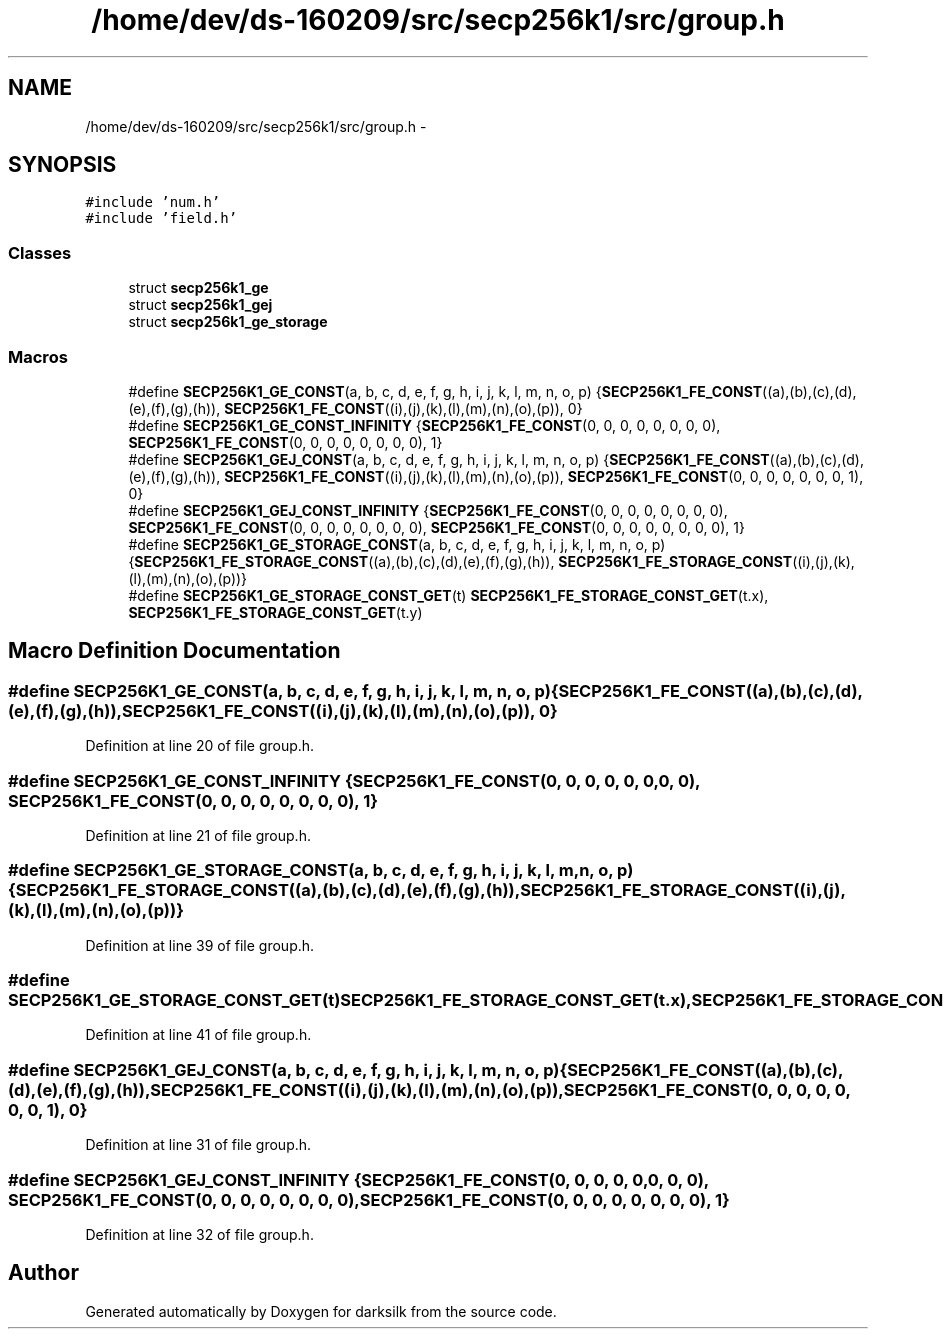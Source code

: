 .TH "/home/dev/ds-160209/src/secp256k1/src/group.h" 3 "Wed Feb 10 2016" "Version 1.0.0.0" "darksilk" \" -*- nroff -*-
.ad l
.nh
.SH NAME
/home/dev/ds-160209/src/secp256k1/src/group.h \- 
.SH SYNOPSIS
.br
.PP
\fC#include 'num\&.h'\fP
.br
\fC#include 'field\&.h'\fP
.br

.SS "Classes"

.in +1c
.ti -1c
.RI "struct \fBsecp256k1_ge\fP"
.br
.ti -1c
.RI "struct \fBsecp256k1_gej\fP"
.br
.ti -1c
.RI "struct \fBsecp256k1_ge_storage\fP"
.br
.in -1c
.SS "Macros"

.in +1c
.ti -1c
.RI "#define \fBSECP256K1_GE_CONST\fP(a,  b,  c,  d,  e,  f,  g,  h,  i,  j,  k,  l,  m,  n,  o,  p)   {\fBSECP256K1_FE_CONST\fP((a),(b),(c),(d),(e),(f),(g),(h)), \fBSECP256K1_FE_CONST\fP((i),(j),(k),(l),(m),(n),(o),(p)), 0}"
.br
.ti -1c
.RI "#define \fBSECP256K1_GE_CONST_INFINITY\fP   {\fBSECP256K1_FE_CONST\fP(0, 0, 0, 0, 0, 0, 0, 0), \fBSECP256K1_FE_CONST\fP(0, 0, 0, 0, 0, 0, 0, 0), 1}"
.br
.ti -1c
.RI "#define \fBSECP256K1_GEJ_CONST\fP(a,  b,  c,  d,  e,  f,  g,  h,  i,  j,  k,  l,  m,  n,  o,  p)   {\fBSECP256K1_FE_CONST\fP((a),(b),(c),(d),(e),(f),(g),(h)), \fBSECP256K1_FE_CONST\fP((i),(j),(k),(l),(m),(n),(o),(p)), \fBSECP256K1_FE_CONST\fP(0, 0, 0, 0, 0, 0, 0, 1), 0}"
.br
.ti -1c
.RI "#define \fBSECP256K1_GEJ_CONST_INFINITY\fP   {\fBSECP256K1_FE_CONST\fP(0, 0, 0, 0, 0, 0, 0, 0), \fBSECP256K1_FE_CONST\fP(0, 0, 0, 0, 0, 0, 0, 0), \fBSECP256K1_FE_CONST\fP(0, 0, 0, 0, 0, 0, 0, 0), 1}"
.br
.ti -1c
.RI "#define \fBSECP256K1_GE_STORAGE_CONST\fP(a,  b,  c,  d,  e,  f,  g,  h,  i,  j,  k,  l,  m,  n,  o,  p)   {\fBSECP256K1_FE_STORAGE_CONST\fP((a),(b),(c),(d),(e),(f),(g),(h)), \fBSECP256K1_FE_STORAGE_CONST\fP((i),(j),(k),(l),(m),(n),(o),(p))}"
.br
.ti -1c
.RI "#define \fBSECP256K1_GE_STORAGE_CONST_GET\fP(t)   \fBSECP256K1_FE_STORAGE_CONST_GET\fP(t\&.x), \fBSECP256K1_FE_STORAGE_CONST_GET\fP(t\&.y)"
.br
.in -1c
.SH "Macro Definition Documentation"
.PP 
.SS "#define SECP256K1_GE_CONST(a, b, c, d, e, f, g, h, i, j, k, l, m, n, o, p)   {\fBSECP256K1_FE_CONST\fP((a),(b),(c),(d),(e),(f),(g),(h)), \fBSECP256K1_FE_CONST\fP((i),(j),(k),(l),(m),(n),(o),(p)), 0}"

.PP
Definition at line 20 of file group\&.h\&.
.SS "#define SECP256K1_GE_CONST_INFINITY   {\fBSECP256K1_FE_CONST\fP(0, 0, 0, 0, 0, 0, 0, 0), \fBSECP256K1_FE_CONST\fP(0, 0, 0, 0, 0, 0, 0, 0), 1}"

.PP
Definition at line 21 of file group\&.h\&.
.SS "#define SECP256K1_GE_STORAGE_CONST(a, b, c, d, e, f, g, h, i, j, k, l, m, n, o, p)   {\fBSECP256K1_FE_STORAGE_CONST\fP((a),(b),(c),(d),(e),(f),(g),(h)), \fBSECP256K1_FE_STORAGE_CONST\fP((i),(j),(k),(l),(m),(n),(o),(p))}"

.PP
Definition at line 39 of file group\&.h\&.
.SS "#define SECP256K1_GE_STORAGE_CONST_GET(t)   \fBSECP256K1_FE_STORAGE_CONST_GET\fP(t\&.x), \fBSECP256K1_FE_STORAGE_CONST_GET\fP(t\&.y)"

.PP
Definition at line 41 of file group\&.h\&.
.SS "#define SECP256K1_GEJ_CONST(a, b, c, d, e, f, g, h, i, j, k, l, m, n, o, p)   {\fBSECP256K1_FE_CONST\fP((a),(b),(c),(d),(e),(f),(g),(h)), \fBSECP256K1_FE_CONST\fP((i),(j),(k),(l),(m),(n),(o),(p)), \fBSECP256K1_FE_CONST\fP(0, 0, 0, 0, 0, 0, 0, 1), 0}"

.PP
Definition at line 31 of file group\&.h\&.
.SS "#define SECP256K1_GEJ_CONST_INFINITY   {\fBSECP256K1_FE_CONST\fP(0, 0, 0, 0, 0, 0, 0, 0), \fBSECP256K1_FE_CONST\fP(0, 0, 0, 0, 0, 0, 0, 0), \fBSECP256K1_FE_CONST\fP(0, 0, 0, 0, 0, 0, 0, 0), 1}"

.PP
Definition at line 32 of file group\&.h\&.
.SH "Author"
.PP 
Generated automatically by Doxygen for darksilk from the source code\&.
